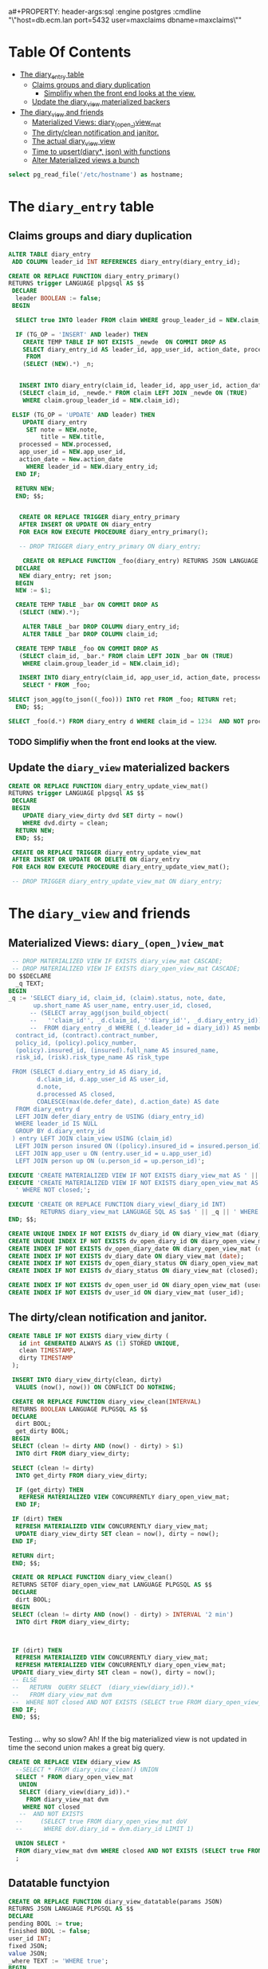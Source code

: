 
a#+PROPERTY: header-args:sql :engine postgres :cmdline "\"host=db.ecm.lan port=5432 user=maxclaims dbname=maxclaims\""
#+PROPERTY: header-args:sql :engine postgres :cmdline "\"host=maxbakuntu.lan port=5432 user=maxclaims dbname=maxclaims\""

* Table Of Contents
:PROPERTIES:
:TOC:      :include siblings :depth 4 :ignore (this)
:END:
:CONTENTS:
- [[#the-diary_entry-table][The diary_entry table]]
  - [[#claims-groups-and-diary-duplication][Claims groups and diary duplication]]
    - [[#simplifiy-when-the-front-end-looks-at-the-view][Simplifiy when the front end looks at the view.]]
  - [[#update-the-diary_view-materialized-backers][Update the diary_view materialized backers]]
- [[#the-diary_view-and-friends][The diary_view and friends]]
  - [[#materialized-views-diary_open_view_mat][Materialized Views: diary_(open_)view_mat]]
  - [[#the-dirtyclean-notification-and-janitor][The dirty/clean notification and janitor.]]
  - [[#the-actual-diary_view-view][The actual diary_view view]]
  - [[#time-to-upsertdiary-json-with-functions][Time to upsert(diary*, json) with functions]]
  - [[#alter-materialized-views-a-bunch][Alter Materialized views a bunch]]
:END:

#+begin_src sql
  select pg_read_file('/etc/hostname') as hostname;
#+end_src

#+RESULTS:
| hostname  |
|-----------|
| maxdbuntu |
|           |

* The =diary_entry= table
:PROPERTIES:
:CUSTOM_ID: the-diary_entry-table
:END:

** Claims groups and diary duplication
:PROPERTIES:
:CUSTOM_ID: claims-groups-and-diary-duplication
:END:

#+begin_src sql
    ALTER TABLE diary_entry
     ADD COLUMN leader_id INT REFERENCES diary_entry(diary_entry_id);
#+end_src

#+RESULTS:
| ALTER TABLE |
|-------------|




#+begin_src sql
  CREATE OR REPLACE FUNCTION diary_entry_primary()
  RETURNS trigger LANGUAGE plpgsql AS $$
   DECLARE
    leader BOOLEAN := false;
   BEGIN

    SELECT true INTO leader FROM claim WHERE group_leader_id = NEW.claim_id LIMIT 1;
    
    IF (TG_OP = 'INSERT' AND leader) THEN
      CREATE TEMP TABLE IF NOT EXISTS _newde  ON COMMIT DROP AS
      SELECT diary_entry_id AS leader_id, app_user_id, action_date, processed, note, title
       FROM 
      (SELECT (NEW).*) _n;


     INSERT INTO diary_entry(claim_id, leader_id, app_user_id, action_date, processed, note, title)
     (SELECT claim_id, _newde.* FROM claim LEFT JOIN _newde ON (TRUE)
      WHERE claim.group_leader_id = NEW.claim_id);

   ELSIF (TG_OP = 'UPDATE' AND leader) THEN
      UPDATE diary_entry
       SET note = NEW.note,
           title = NEW.title,
  	 processed = NEW.processed,
  	 app_user_id = NEW.app_user_id,
  	 action_date = New.action_date
       WHERE leader_id = NEW.diary_entry_id;
    END IF;

    RETURN NEW;
    END; $$;
     

     CREATE OR REPLACE TRIGGER diary_entry_primary
     AFTER INSERT OR UPDATE ON diary_entry
     FOR EACH ROW EXECUTE PROCEDURE diary_entry_primary();

     -- DROP TRIGGER diary_entry_primary ON diary_entry;

#+end_src

#+RESULTS:
| CREATE FUNCTION |
|-----------------|
| CREATE TRIGGER  |

#+begin_src sql
      CREATE OR REPLACE FUNCTION _foo(diary_entry) RETURNS JSON LANGUAGE PLPGSQL AS $$
    DECLARE 
     NEW diary_entry; ret json;
    BEGIN
    NEW := $1;

    CREATE TEMP TABLE _bar ON COMMIT DROP AS
     (SELECT (NEW).*);

      ALTER TABLE _bar DROP COLUMN diary_entry_id;
      ALTER TABLE _bar DROP COLUMN claim_id;

    CREATE TEMP TABLE _foo ON COMMIT DROP AS 
     (SELECT claim_id, _bar.* FROM claim LEFT JOIN _bar ON (TRUE)
      WHERE claim.group_leader_id = NEW.claim_id);

     INSERT INTO diary_entry(claim_id, app_user_id, action_date, processed, note, title)
      SELECT * FROM _foo;

  SELECT json_agg(to_json((_foo))) INTO ret FROM _foo; RETURN ret;
    END; $$;
#+end_src

#+RESULTS:
| CREATE FUNCTION |
|-----------------|


#+begin_src sql
  SELECT _foo(d.*) FROM diary_entry d WHERE claim_id = 1234  AND NOT processed LIMIT 1;
#+end_src
#+RESULTS:
| _foo                                                                                                                                                                                                                                                                       |
|----------------------------------------------------------------------------------------------------------------------------------------------------------------------------------------------------------------------------------------------------------------------------|
| [{"claim_id":69073,"app_user_id":1,"action_date":"2013-02-14","processed":false,"note":"This is a test of a diary entry","title":""}, {"claim_id":69074,"app_user_id":1,"action_date":"2013-02-14","processed":false,"note":"This is a test of a diary entry","title":""}] |


*** TODO Simplifiy when the front end looks at the view.
:PROPERTIES:
:CUSTOM_ID: simplifiy-when-the-front-end-looks-at-the-view
:END:

** Update the =diary_view= materialized backers
:PROPERTIES:
:CUSTOM_ID: update-the-diary_view-materialized-backers
:END:

#+begin_src sql
    CREATE OR REPLACE FUNCTION diary_entry_update_view_mat()
    RETURNS trigger LANGUAGE plpgsql AS $$
     DECLARE
     BEGIN
        UPDATE diary_view_dirty dvd SET dirty = now()
        WHERE dvd.dirty = clean;
      RETURN NEW;
      END; $$;

     CREATE OR REPLACE TRIGGER diary_entry_update_view_mat
     AFTER INSERT OR UPDATE OR DELETE ON diary_entry
     FOR EACH ROW EXECUTE PROCEDURE diary_entry_update_view_mat();

     -- DROP TRIGGER diary_entry_update_view_mat ON diary_entry;
        
#+end_src

#+RESULTS:
| CREATE FUNCTION |
|-----------------|
| CREATE TRIGGER  |


* The =diary_view= and friends
:PROPERTIES:
:CUSTOM_ID: the-diary_view-and-friends
:END:

** Materialized Views: =diary_(open_)view_mat=
:PROPERTIES:
:CUSTOM_ID: materialized-views-diary_open_view_mat
:END:

#+begin_src sql :noweb-ref diary-mat-views
   -- DROP MATERIALIZED VIEW IF EXISTS diary_view_mat CASCADE;
   -- DROP MATERIALIZED VIEW IF EXISTS diary_open_view_mat CASCADE;
  DO $$DECLARE
    _q TEXT;
  BEGIN
  _q := 'SELECT diary_id, claim_id, (claim).status, note, date,
         up.short_name AS user_name, entry.user_id, closed,
        -- (SELECT array_agg(json_build_object(
        --   ''claim_id'', _d.claim_id, ''diary_id'', _d.diary_entry_id))
        --  FROM diary_entry _d WHERE (_d.leader_id = diary_id)) AS members,
    contract_id, (contract).contract_number,
    policy_id, (policy).policy_number,
    (policy).insured_id, (insured).full_name AS insured_name,
    risk_id, (risk).risk_type_name AS risk_type

   FROM (SELECT d.diary_entry_id AS diary_id,
          d.claim_id, d.app_user_id AS user_id,
          d.note,
          d.processed AS closed,
          COALESCE(max(de.defer_date), d.action_date) AS date
    FROM diary_entry d
    LEFT JOIN defer_diary_entry de USING (diary_entry_id)
    WHERE leader_id IS NULL
    GROUP BY d.diary_entry_id
   ) entry LEFT JOIN claim_view USING (claim_id)
    LEFT JOIN person insured ON ((policy).insured_id = insured.person_id)
    LEFT JOIN app_user u ON (entry.user_id = u.app_user_id)
    LEFT JOIN person up ON (u.person_id = up.person_id)';

  EXECUTE 'CREATE MATERIALIZED VIEW IF NOT EXISTS diary_view_mat AS ' || _q || ';';
  EXECUTE 'CREATE MATERIALIZED VIEW IF NOT EXISTS diary_open_view_mat AS ' || _q ||
  	' WHERE NOT closed;';

  EXECUTE 'CREATE OR REPLACE FUNCTION diary_view(_diary_id INT)
           RETURNS diary_view_mat LANGUAGE SQL AS $a$ ' || _q || ' WHERE diary_id = $1; $a$;';
  END; $$;

  CREATE UNIQUE INDEX IF NOT EXISTS dv_diary_id ON diary_view_mat (diary_id);
  CREATE UNIQUE INDEX IF NOT EXISTS dv_open_diary_id ON diary_open_view_mat (diary_id);
  CREATE INDEX IF NOT EXISTS dv_open_diary_date ON diary_open_view_mat (date);
  CREATE INDEX IF NOT EXISTS dv_diary_date ON diary_view_mat (date);
  CREATE INDEX IF NOT EXISTS dv_open_diary_status ON diary_open_view_mat (closed);
  CREATE INDEX IF NOT EXISTS dv_diary_status ON diary_view_mat (closed);

  CREATE INDEX IF NOT EXISTS dv_open_user_id ON diary_open_view_mat (user_id);
  CREATE INDEX IF NOT EXISTS dv_user_id ON diary_view_mat (user_id);
    
#+end_src

** The dirty/clean notification and janitor.
:PROPERTIES:
:CUSTOM_ID: the-dirtyclean-notification-and-janitor
:END:

#+begin_src sql :noweb-ref diary-view-clean
    CREATE TABLE IF NOT EXISTS diary_view_dirty (
       id int GENERATED ALWAYS AS (1) STORED UNIQUE,
       clean TIMESTAMP,
       dirty TIMESTAMP
     );

     INSERT INTO diary_view_dirty(clean, dirty)
      VALUES (now(), now()) ON CONFLICT DO NOTHING;

     CREATE OR REPLACE FUNCTION diary_view_clean(INTERVAL)
     RETURNS BOOLEAN LANGUAGE PLPGSQL AS $$
     DECLARE
      dirt BOOL;
      get_dirty BOOL;
     BEGIN
     SELECT (clean != dirty AND (now() - dirty) > $1)
      INTO dirt FROM diary_view_dirty;

     SELECT (clean != dirty)
      INTO get_dirty FROM diary_view_dirty;

      IF (get_dirty) THEN
       REFRESH MATERIALIZED VIEW CONCURRENTLY diary_open_view_mat;
      END IF;

     IF (dirt) THEN 
      REFRESH MATERIALIZED VIEW CONCURRENTLY diary_view_mat;
      UPDATE diary_view_dirty SET clean = now(), dirty = now();
     END IF;

     RETURN dirt;
     END; $$;

     CREATE OR REPLACE FUNCTION diary_view_clean()
     RETURNS SETOF diary_open_view_mat LANGUAGE PLPGSQL AS $$
     DECLARE
      dirt BOOL;
     BEGIN
     SELECT (clean != dirty AND (now() - dirty) > INTERVAL '2 min')
      INTO dirt FROM diary_view_dirty;

      

     IF (dirt) THEN 
      REFRESH MATERIALIZED VIEW CONCURRENTLY diary_view_mat;
      REFRESH MATERIALIZED VIEW CONCURRENTLY diary_open_view_mat;
     UPDATE diary_view_dirty SET clean = now(), dirty = now();
     -- ELSE
     --   RETURN  QUERY SELECT  (diary_view(diary_id)).*
     --   FROM diary_view_mat dvm
     --  WHERE NOT closed AND NOT EXISTS (SELECT true FROM diary_open_view_mat doV WHERE doV.diary_id = dvm.diary_id);
     END IF;
     END; $$;


#+end_src

#+RESULTS:
| CREATE TABLE    |
|-----------------|
| INSERT 0 0      |
| CREATE FUNCTION |
| CREATE FUNCTION |
| CREATE FUNCTION |
| CREATE VIEW     |
| CREATE TRIGGER  |


Testing ... why so slow? Ah! If the big materialized view is not
updated in time the second union makes a great big query.

#+begin_src sql
  CREATE OR REPLACE VIEW ddiary_view AS 
    --SELECT * FROM diary_view_clean() UNION
    SELECT * FROM diary_open_view_mat
     UNION
     SELECT (diary_view(diary_id)).*
       FROM diary_view_mat dvm
      WHERE NOT closed
     --  AND NOT EXISTS
    --     (SELECT true FROM diary_open_view_mat doV
    --      WHERE doV.diary_id = dvm.diary_id LIMIT 1)

    UNION SELECT *
    FROM diary_view_mat dvm WHERE closed AND NOT EXISTS (SELECT true FROM diary_open_view_mat doV WHERE doV.diary_id = dvm.diary_id)
    ;

#+end_src
#+RESULTS:
| CREATE VIEW |
|-------------|
** Datatable functyion

#+begin_src sql
  CREATE OR REPLACE FUNCTION diary_view_datatable(params JSON)
  RETURNS JSON LANGUAGE PLPGSQL AS $$
  DECLARE
  pending BOOL := true;
  finished BOOL := false;
  user_id INT;
  fixed JSON;
  value JSON;
  _where TEXT := 'WHERE true';
  BEGIN

  PERFORM diary_view_clean('3 min');

  SELECT  $1 #>> '{search,fixed}' INTO fixed;

  -- * The Open and/or Closed fixed search

   IF (fixed IS NOT NULL) THEN
    FOR value IN SELECT * FROM json_array_elements(fixed)
    LOOP 
     IF (value->>'name' = 'pending')
      THEN pending := (value->>'term')::bool;
     ELSIF (value->>'name' = 'finished')
      THEN finished := (value->>'term')::bool;
     END IF;
     END LOOP; 

    END IF;
  	      
    -- RAISE NOTICE 'P&F : % %', pending, finished;

    IF (pending AND finished) THEN
      _where := 'WHERE true';
    ELSIF (pending) THEN
       _where := 'WHERE NOT closed';
    ELSIF (finished) THEN
       _where := 'WHERE closed';
    ELSE _where := 'WHERE false';
    END IF;

  -- * The `user_id` fixed search

   IF (fixed IS NOT NULL) THEN
    FOR value IN SELECT * FROM json_array_elements(fixed)
     LOOP 
      IF (value->>'name' = 'user_id')
       THEN user_id := (value->>'term')::int;
      END IF;
     END LOOP; 
   END IF;
  	 
   IF (user_id IS NOT NULL) THEN
      _where := _where || format (' AND user_id = %s', user_id);
   END IF;
   
   RETURN DataTables_query('
        SELECT * ',' FROM diary_view ' || _where , $1);

  END; $$;


#+end_src
** The actual =diary_view= view
:PROPERTIES:
:CUSTOM_ID: the-actual-diary_view-view
:END:


#+begin_src sql :noweb-ref diary-view
  CREATE OR REPLACE VIEW diary_view AS 
    --SELECT * FROM diary_view_clean() UNION
    SELECT * FROM diary_open_view_mat
    UNION
    SELECT  (diary_view(diary_id)
             -- SELECT json_populate_record(null::diary_view_mat,
     --         json_object_agg((obj).key,
     --                         CASE WHEN (obj).key = 'closed' THEN 'true'::json ELSE (obj).value END))
     -- 	   FROM (SELECT json_each(to_json(dvm)) AS obj)

            ).*
      FROM diary_view_mat dvm
     WHERE NOT closed AND NOT EXISTS (SELECT true FROM diary_open_view_mat doV WHERE doV.diary_id = dvm.diary_id)

    UNION SELECT * FROM diary_view_mat dvm WHERE closed AND NOT EXISTS (SELECT true FROM diary_open_view_mat doV WHERE doV.diary_id = dvm.diary_id)
    ;


   CREATE OR REPLACE FUNCTION diary_view_update()
    RETURNS trigger LANGUAGE plpgsql AS $$
    BEGIN
    UPDATE diary_entry
     SET app_user_id = NEW.user_id,
         claim_id = NEW.claim_id,
         processed = NEW.closed,
         note = NEW.note,
         action_date = NEW.date
    WHERE diary_entry_id = NEW.diary_id;
    UPDATE diary_view_dirty SET dirty = now();
    
    RETURN NEW;
    END; $$;

  CREATE OR REPLACE TRIGGER diary_view_update INSTEAD OF UPDATE ON diary_view
       FOR EACH ROW EXECUTE PROCEDURE diary_view_update();
#+end_src

#+RESULTS:
| CREATE VIEW     |
|-----------------|
| CREATE FUNCTION |
| CREATE TRIGGER  |

** Time to =upsert(diary*, json)= with functions
:PROPERTIES:
:CUSTOM_ID: time-to-upsertdiary-json-with-functions
:END:

The API and entry point to diaries is the [[#the-diary_view-and-friends][=diary_view=]] view.

But the =diary_entry= is where things are stored.


#+begin_src sql :noweb-ref upsert-diary-view
  --                   View "public.diary_view"
  --      Column      |  Type   | Collation | Nullable | Default 
  -- -----------------+---------+-----------+----------+---------
  --  diary_id        | integer |           |          | 
  --  claim_id        | integer |           |          | 
  --  status          | text    |           |          | 
  --  note            | text    |           |          | 
  --  date            | date    |           |          | 
  --  user_name       | text    |           |          | 
  --  user_id         | integer |           |          | 
  --  closed          | boolean |           |          | 
  --  contract_id     | integer |           |          | 
  --  contract_number | text    |           |          | 
  --  policy_id       | integer |           |          | 
  --  policy_number   | text    |           |          | 
  --  insured_id      | integer |           |          | 
  --  insured_name    | text    |           |          | 
  --  risk_id         | integer |           |          | 
  --  risk_type       | text    |           |          | 


  CREATE OR REPLACE FUNCTION upsert(diary_view, json)
  RETURNS diary_view LANGUAGE PLPGSQL AS $$
  DECLARE
   _update INT; 
   _old diary_view;
   _old_jsonb jsonb;
   _new diary_view;
   _new_jsonb jsonb;

   cols text[];
   vals text[];
   query text;
  BEGIN

   SELECT COALESCE($1.diary_id, ($2->>'diary_id')::int)
     INTO _update;

   IF (_update IS NOT NULL)
   THEN
    SELECT (dv).* INTO _old
      FROM diary_view dv
      WHERE ($1.diary_id IS NOT NULL AND dv.diary_id = $1.diary_id)
            OR diary_id = CAST(($2->>'diary_id') AS INT);

      _old_jsonb = to_jsonb(_old);
    END IF;

   -- Diff old with $2
   SELECT jsonb_object_agg((pair).key, (pair).value)
    INTO _new_jsonb
    FROM (SELECT json_each($2) as pair) _nsrc
    WHERE (pair).value::text != CAST(_old_jsonb->((pair).key) AS json)::text;

   IF (_update IS NOT NULL)   THEN 
    SELECT (select array_agg(format('%I = $1.%I', key, key)) INTO vals FROM jsonb_each(_new_jsonb));
     
   query := format('UPDATE diary_view SET %s WHERE diary_id = %s RETURNING (diary_view).*',
    	            array_to_string(vals, ','), _update);
   ELSE 
    SELECT (select array_agg(format('%I', key)) INTO cols FROM jsonb_each(_new_jsonb));
    SELECT (select array_agg(format('$1.%I', key)) INTO vals FROM jsonb_each(_new_jsonb));
    
   query := format('INSERT INTO diary_view(%s) VALUES (%s) RETURNING (person).*',
    	     array_to_string(cols, ','), array_to_string(vals, ','));
   END IF;

   _new := jsonb_populate_record(_new, _new_jsonb);


   IF (cardinality(vals) > 0)
    THEN EXECUTE query USING _new INTO _new;
   END IF;

   RAISE NOTICE 'Upsert diary_view. Update? % % % %',
   _update, vals, _new, query;

    UPDATE diary_view_dirty dvd SET dirty = now()
     WHERE dvd.dirty = clean;


    return _new;
  END;


  $$;

   -- DROP TRIGGER IF EXISTS dia

#+end_src

#+RESULTS:
| CREATE FUNCTION |
|-----------------|

** Alter Materialized views a bunch
:PROPERTIES:
:CUSTOM_ID: alter-materialized-views-a-bunch
:END:

#+begin_src sql :noweb yes
  BEGIN;
  ALTER VIEW diary_view RENAME TO diary_view_old;
  ALTER MATERIALIZED VIEW diary_view_mat
    RENAME TO diary_view_mat_old;
  ALTER MATERIALIZED VIEW diary_open_view_mat
    RENAME TO diary_open_view_mat_old;
  ALTER FUNCTION diary_view(integer) RENAME TO diary_view_old;
  ALTER FUNCTION diary_view_clean(interval) RENAME TO diary_view_clean_old;
  ALTER FUNCTION diary_view_clean() RENAME TO diary_view_clean_old;
  DO $$DECLARE i RECORD;
  BEGIN
    FOR i IN (SELECT relname FROM pg_class WHERE relkind = 'i' AND relname LIKE 'dv_%') 
     LOOP 
      EXECUTE 'ALTER INDEX ' || i.relname ||' RENAME TO '|| i.relname ||'_old'; 
   END LOOP; END; 
  $$;

  <<diary-mat-views>>
  <<diary-view-clean>>
  <<diary-view>>
  <<upsert-diary-view>>

  DROP FUNCTION diary_view_clean_old(interval);
  DROP VIEW diary_view_old CASCADE;
  DROP MATERIALIZED VIEW diary_view_mat_old CASCADE;
  DROP MATERIALIZED VIEW diary_open_view_mat_old CASCADE;
  COMMIT;
  --ROLLBACK;
#+end_src


#+RESULTS:
| BEGIN                   |
|-------------------------|
| ALTER VIEW              |
| ALTER MATERIALIZED VIEW |
| ALTER MATERIALIZED VIEW |
| ALTER FUNCTION          |
| ALTER FUNCTION          |
| ALTER FUNCTION          |
| DO                      |
| DO                      |
| CREATE INDEX            |
| CREATE INDEX            |
| CREATE INDEX            |
| CREATE INDEX            |
| CREATE INDEX            |
| CREATE INDEX            |
| CREATE INDEX            |
| CREATE INDEX            |
| CREATE TABLE            |
| INSERT 0 0              |
| CREATE FUNCTION         |
| CREATE FUNCTION         |
| CREATE VIEW             |
| CREATE FUNCTION         |
| CREATE TRIGGER          |
| CREATE FUNCTION         |
| DROP FUNCTION           |
| DROP VIEW               |
| DROP MATERIALIZED VIEW  |
| DROP MATERIALIZED VIEW  |
| COMMIT                  |

